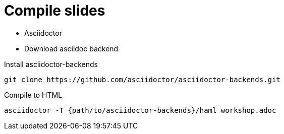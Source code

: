 
= Compile slides

* Asciidoctor
* Download asciidoc backend

.Install asciidoctor-backends
[source, bash]
----
git clone https://github.com/asciidoctor/asciidoctor-backends.git
----

.Compile to HTML
[source, bash]
----
asciidoctor -T {path/to/asciidoctor-backends}/haml workshop.adoc
----
